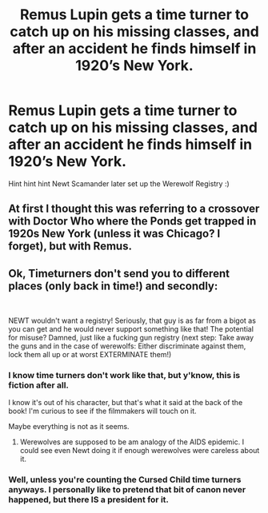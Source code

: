 #+TITLE: Remus Lupin gets a time turner to catch up on his missing classes, and after an accident he finds himself in 1920’s New York.

* Remus Lupin gets a time turner to catch up on his missing classes, and after an accident he finds himself in 1920’s New York.
:PROPERTIES:
:Score: 14
:DateUnix: 1548650707.0
:DateShort: 2019-Jan-28
:FlairText: Prompt
:END:
Hint hint hint Newt Scamander later set up the Werewolf Registry :)


** At first I thought this was referring to a crossover with Doctor Who where the Ponds get trapped in 1920s New York (unless it was Chicago? I forget), but with Remus.
:PROPERTIES:
:Author: SteamAngel
:Score: 2
:DateUnix: 1548687125.0
:DateShort: 2019-Jan-28
:END:


** Ok, Timeturners don't send you to different places (only back in time!) and secondly:

​

NEWT wouldn't want a registry! Seriously, that guy is as far from a bigot as you can get and he would never support something like that! The potential for misuse? Damned, just like a fucking gun registry (next step: Take away the guns and in the case of werewolfs: Either discriminate against them, lock them all up or at worst EXTERMINATE them!)
:PROPERTIES:
:Author: Laxian
:Score: 0
:DateUnix: 1548679557.0
:DateShort: 2019-Jan-28
:END:

*** I know time turners don't work like that, but y'know, this is fiction after all.

I know it's out of his character, but that's what it said at the back of the book! I'm curious to see if the filmmakers will touch on it.

Maybe everything is not as it seems.
:PROPERTIES:
:Score: 3
:DateUnix: 1548681170.0
:DateShort: 2019-Jan-28
:END:

**** Werewolves are supposed to be am analogy of the AIDS epidemic. I could see even Newt doing it if enough werewolves were careless about it.
:PROPERTIES:
:Author: TraineePhysicist
:Score: 1
:DateUnix: 1549191475.0
:DateShort: 2019-Feb-03
:END:


*** Well, unless you're counting the Cursed Child time turners anyways. I personally like to pretend that bit of canon never happened, but there IS a president for it.
:PROPERTIES:
:Author: Sefera17
:Score: 1
:DateUnix: 1548699255.0
:DateShort: 2019-Jan-28
:END:
